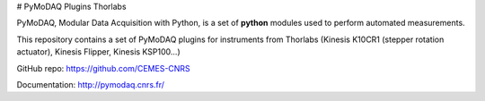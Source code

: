 # PyMoDAQ Plugins Thorlabs

PyMoDAQ, Modular Data Acquisition with Python, is a set of **python** modules used to perform automated measurements. 

This repository contains a set of PyMoDAQ plugins for instruments from Thorlabs (Kinesis K10CR1 (stepper rotation actuator), Kinesis Flipper, Kinesis KSP100...)

GitHub repo: https://github.com/CEMES-CNRS

Documentation: http://pymodaq.cnrs.fr/